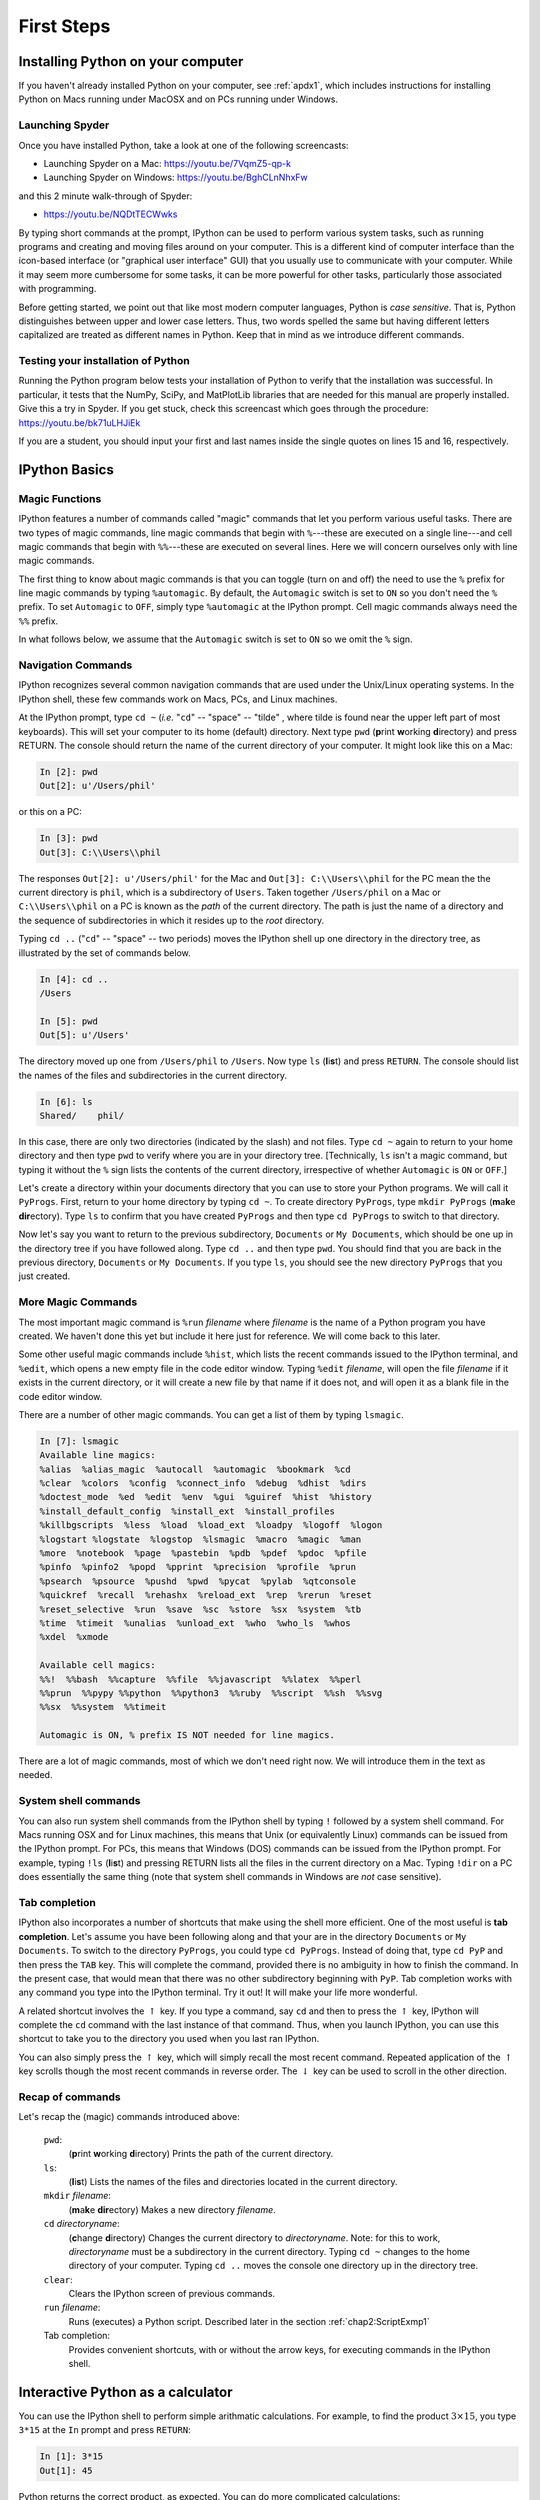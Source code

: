 .. highlight:: python
   :linenothreshold: 5

.. _chap2:

***********
First Steps
***********

Installing Python on your computer
==================================

If you haven't already installed Python on your computer, see :ref:`apdx1`, which includes instructions for installing Python on Macs running under MacOSX and on PCs running under  Windows.

.. index::
   single: Anaconda


.. _launching spyder:   

Launching Spyder
----------------

Once you have installed Python, take a look at one of the following screencasts:

* Launching Spyder on a Mac: https://youtu.be/7VqmZ5-qp-k

* Launching Spyder on Windows:  https://youtu.be/BghCLnNhxFw

and this 2 minute walk-through of Spyder:
  
* https://youtu.be/NQDtTECWwks

By typing short commands at the prompt, IPython can be used to perform various system tasks, such as running programs and creating and moving files around on your computer.  This is a different kind of computer interface than the icon-based interface (or "graphical user interface" GUI) that you usually use to communicate with your computer.  While it may seem more cumbersome for some tasks, it can be more powerful for other tasks, particularly those associated with programming.

Before getting started, we point out that like most modern computer languages, Python is *case sensitive*.  That is, Python distinguishes between upper and lower case letters.  Thus, two words spelled the same but having different letters capitalized are treated as different names in Python.  Keep that in mind as we introduce different commands.

.. _install_test:

Testing your installation of Python
-----------------------------------

Running the Python program below tests your installation of Python to verify that the installation was successful.  In particular, it tests that the NumPy, SciPy, and MatPlotLib libraries that are needed for this manual are properly installed.   Give this a try in Spyder.  If you get stuck, check this screencast which goes through the procedure: https://youtu.be/bk71uLHJiEk

If you are a student, you should input your first and last names inside the single quotes on lines 15 and 16, respectively.

.. sourcecode:: python
    :linenos:

    # This code tests that your Python installation worked.
    # It generates a png image file that you should e-mail 
    # to the address shown on the plot
    import scipy 
    import numpy 
    import matplotlib 
    import matplotlib.pyplot as plt 
    import platform 
    import socket

    # If you are a student, please fill in your first and last
    # names inside the quotes in the two lines below.  Do not
    # modify anything else in this file

    your_first_name = 'First' 
    your_last_name = 'Last'

    # If you are an instructor, modify the next 3 lines.
    # You do not need to modify anything else in this file.

    classname = 'ATSC 409'
    term = 'Fall_2015'      # must contain no spaces
    email = 'paustin@eos.ubc.ca'

    plt.plot([0,1], 'r', [1,0], 'b')
    plt.text( 0.5, 0.8, '{0:s} {1:s}'
            .format(your_first_name, your_last_name), 
            horizontalalignment='center',
            size = 'x-large',
            bbox=dict(facecolor='purple', alpha=0.4))
    plt.text( 0.5, 0.1,
        '{1:s}\nscipy {2:s}\nnumpy {3:s}\nmatplotlib {4:s}\non {5:s}\n{6:s}'
            .format( 
            classname,
            term,
            scipy.__version__, 
            numpy.__version__, 
            matplotlib.__version__, 
            platform.platform(), 
            socket.gethostname() 
            ) ,
        horizontalalignment='center'
        )
    filename = your_last_name + '_' + your_first_name + '_' + term + '.png'
    plt.title('*** E-mail the saved version of this plot, ***\n' +
        '"{0:s}" to {1:s}'.format(filename, email), fontsize=12)
    plt.savefig(filename)
    plt.show()


IPython Basics
==============

Magic Functions
---------------

.. index::
   pair: IPython; magic functions

IPython features a number of commands called "magic" commands that let you perform various useful tasks.  There are two types of magic commands, line magic commands that begin with ``%``---these are executed on a single line---and cell magic commands that begin with ``%%``---these are executed on several lines.  Here we will concern ourselves only with line magic commands.

The first thing to know about magic commands is that you can toggle (turn on and off) the need to use the ``%`` prefix for line magic commands by typing ``%automagic``.  By default, the ``Automagic`` switch is set to ``ON`` so you don't need the ``%`` prefix.  To set ``Automagic`` to ``OFF``, simply type ``%automagic`` at the IPython prompt.  Cell magic commands always need the ``%%`` prefix.

In what follows below, we assume that the ``Automagic`` switch is set to ``ON`` so we omit the ``%`` sign.

.. index::
   single: IPython; navigation commands

Navigation Commands
-------------------

IPython recognizes several common navigation commands that are used under the Unix/Linux operating systems.  In the IPython shell, these few commands work on Macs, PCs, and Linux machines.

At the IPython prompt, type ``cd ~`` (*i.e.* "``cd``" -- "space" -- "tilde" , where tilde is found near the upper left part of most keyboards).  This will set your computer to its home (default) directory.  Next type ``pwd`` (**p**\ rint **w**\ orking **d**\ irectory) and press RETURN.  The console should return the name of the current directory of your computer.  It might look like this on a Mac:

.. sourcecode:: ipython

    In [2]: pwd
    Out[2]: u'/Users/phil'

or this on a PC:

.. sourcecode:: ipython
    
    In [3]: pwd
    Out[3]: C:\\Users\\phil

The responses ``Out[2]: u'/Users/phil'`` for the Mac and ``Out[3]: C:\\Users\\phil`` for the PC mean the the current directory is ``phil``, which is a subdirectory of ``Users``.
Taken together ``/Users/phil`` on a Mac or ``C:\\Users\\phil`` on a PC is known as the *path* of the current directory.
The path is just the name of a directory and the sequence of subdirectories in which it resides up to the *root* directory.

Typing ``cd ..`` ("``cd``" -- "space" -- two periods) moves the IPython shell up one directory in the directory tree, as illustrated by the set of commands below.

.. sourcecode:: ipython
	
	In [4]: cd ..
	/Users
	
	In [5]: pwd
	Out[5]: u'/Users'

The directory moved up one from ``/Users/phil`` to ``/Users``.  Now type ``ls`` (**l**\ i\ **s**\ t) and press ``RETURN``.  The console should list the names of the files and subdirectories in the current directory.

.. sourcecode:: ipython
	
	In [6]: ls
	Shared/    phil/
    
In this case, there are only two directories (indicated by the slash) and not files.  Type ``cd ~`` again to return to your home directory and then type ``pwd`` to verify where you are in your directory tree.  [Technically, ``ls`` isn't a magic command, but typing it without the ``%`` sign lists the contents of the current directory, irrespective of whether ``Automagic`` is ``ON`` or ``OFF``.]

Let's create a directory within your documents directory that you can use to store your Python programs.  We will call it ``PyProgs``.  First, return to your home directory by typing ``cd ~``.  To create directory ``PyProgs``, type ``mkdir PyProgs`` (**m**\ a\ **k**\ e **dir**\ ectory).  Type ``ls`` to confirm that you have created ``PyProgs`` and then type ``cd PyProgs`` to switch to that directory.

Now let's say you want to return to the previous subdirectory, ``Documents`` or ``My Documents``, which should be one up in the directory tree if you have followed along.  Type ``cd ..`` and then type ``pwd``.  You should find that you are back in the previous directory, ``Documents`` or ``My Documents``.  If you type ``ls``, you should see the new directory ``PyProgs`` that you just created.

More Magic Commands
-------------------

.. index::
   single: IPython; magic commands

The most important magic command is ``%run`` *filename* where *filename* is the name of a Python program you have created.  We haven't done this yet but include it here just for reference.  We will come back to this later.

Some other useful magic commands include ``%hist``, which lists the recent commands issued to the IPython terminal, and ``%edit``, which opens a new empty file in the code editor window.  Typing ``%edit`` *filename*, will open the file *filename* if it exists in the current directory, or it will create a new file by that name if it does not, and will open it as a blank file in the code editor window.

There are a number of other magic commands.  You can get a list of them by typing ``lsmagic``.

.. sourcecode:: ipython

	In [7]: lsmagic
	Available line magics:
	%alias  %alias_magic  %autocall  %automagic  %bookmark  %cd
	%clear  %colors  %config  %connect_info  %debug  %dhist  %dirs
	%doctest_mode  %ed  %edit  %env  %gui  %guiref  %hist  %history
	%install_default_config  %install_ext  %install_profiles
	%killbgscripts  %less  %load  %load_ext  %loadpy  %logoff  %logon
	%logstart %logstate  %logstop  %lsmagic  %macro  %magic  %man
	%more  %notebook  %page  %pastebin  %pdb  %pdef  %pdoc  %pfile
	%pinfo  %pinfo2  %popd  %pprint  %precision  %profile  %prun
	%psearch  %psource  %pushd  %pwd  %pycat  %pylab  %qtconsole
	%quickref  %recall  %rehashx  %reload_ext  %rep  %rerun  %reset
	%reset_selective  %run  %save  %sc  %store  %sx  %system  %tb
	%time  %timeit  %unalias  %unload_ext  %who  %who_ls  %whos
	%xdel  %xmode
	
	Available cell magics:
	%%!  %%bash  %%capture  %%file  %%javascript  %%latex  %%perl
	%%prun  %%pypy %%python  %%python3  %%ruby  %%script  %%sh  %%svg
	%%sx  %%system  %%timeit
	
	Automagic is ON, % prefix IS NOT needed for line magics.
	
There are a lot of magic commands, most of which we don't need right now.  We will introduce them in the text as needed.

..	_sysCommands:

System shell commands
---------------------

.. index::
   single: IPython; system shell commands

You can also run system shell commands from the IPython shell by typing ``!`` followed by a system shell command.  For Macs running OSX and for Linux machines, this means that Unix (or equivalently Linux) commands can be issued from the IPython prompt.  For PCs, this means that Windows (DOS) commands can be issued from the IPython prompt.  For example, typing  ``!ls`` (**l**\ i\ **s**\ t) and pressing RETURN lists all the files in the current directory on a Mac.  Typing ``!dir`` on a PC does essentially the same thing (note that system shell commands in Windows are *not* case sensitive).

.. index::
   pair: IPython; tab completion

Tab completion
--------------

IPython also incorporates a number of shortcuts that make using the shell more efficient.  One of the most useful is **tab completion**.  Let's assume you have been following along and that your are in the directory  ``Documents`` or ``My Documents``.  To switch to the directory ``PyProgs``, you could type ``cd PyProgs``.  Instead of doing that, type ``cd PyP`` and then press the ``TAB`` key.  This will complete the command, provided there is no ambiguity in how to finish the command.  In the present case, that would mean that there was no other subdirectory beginning with ``PyP``.  Tab completion works with any command you type into the IPython terminal.  Try it out!  It will make your life more wonderful.

A related shortcut involves the :math:`\uparrow` key.  If you type a command, say ``cd`` and then to press the :math:`\uparrow` key, IPython will complete the ``cd`` command with the last instance of that command.  Thus, when you launch IPython, you can use this shortcut to take you to the directory you used when you last ran IPython.

You can also simply press the :math:`\uparrow` key, which will simply recall the most recent command.  Repeated application of the :math:`\uparrow` key scrolls though the most recent commands in reverse order.  The :math:`\downarrow` key can be used to scroll in the other direction.

.. |uparrow| unicode:: U+02191 

Recap of commands
-----------------

Let's recap the (magic) commands introduced above:

	``pwd``:
		(**p**\ rint **w**\ orking **d**\ irectory) Prints the path of the current directory.

	``ls``:
		(**l**\ i\ **s**\ t)  Lists the names of the files and directories located in the current directory.

	``mkdir`` *filename*:
		(**m**\ a\ **k**\ e **dir**\ ectory)  Makes a new directory *filename*.

	``cd`` *directoryname*:
		(**c**\ hange **d**\ irectory)  Changes the current directory to *directoryname*.  Note: for this to work, *directoryname* must be a subdirectory in the current directory.  Typing ``cd ~`` changes to the home directory of your computer.  Typing ``cd ..`` moves the console one directory up in the directory tree.

	``clear``:
		Clears the IPython screen of previous commands.

	``run`` *filename*:
		Runs (executes) a Python script.  Described later in the section :ref:`chap2:ScriptExmp1`

	Tab completion:
		Provides convenient shortcuts, with or without the arrow keys, for executing commands in the IPython shell.


Interactive Python as a calculator
==================================

You can use the IPython shell to perform simple arithmatic calculations.  For example, to find the product :math:`3\times 15`, you type ``3*15`` at the ``In`` prompt and press ``RETURN``:

.. sourcecode:: ipython
    
    In [1]: 3*15
    Out[1]: 45

Python returns the correct product, as expected.  You can do more complicated calculations:

.. sourcecode:: ipython
    
    In [2]: 6+21/3
    Out[2]: 13.0

Let's try some more arithmetic:

.. sourcecode:: ipython
  
    In [3]: (6+21)/3
    Out[3]: 9.0

Notice that the effect of the parentheses in ``In [3]: (6+21)/3`` is to cause the addition to be performed first and then the division.  Without the parentheses, Python will always perform the multiplication and division operations *before* performing the addition and subtraction operations.  The order in which arithmetic operations are performed is the same as for most calculators: exponentiation first, then multiplication or division, then addition or subtraction, then left to right.

Binary arithmetic operations in Python
--------------------------------------
    
The table below lists the binary arithmatic operations in Python.  It has all the standard binary operators for arithmetic, plus a few you may not have seen before.

  +-----------------+----------+-----------+------------+
  | **Operation**   |**Symbol**|**Example**| **Output** |
  +=================+==========+===========+============+
  | addition        | ``+``    | ``12+7``  | ``19``     |
  +-----------------+----------+-----------+------------+
  | subtraction     | ``-``    | ``12-7``  | ``5``      |
  +-----------------+----------+-----------+------------+
  | multiplication  | ``*``    | ``12*7``  | ``84``     |
  +-----------------+----------+-----------+------------+
  | division        | ``/``    | ``12/7``  |``1.714285``|
  +-----------------+----------+-----------+------------+
  | floor division  | ``//``   | ``12//7`` | ``1``      |
  +-----------------+----------+-----------+------------+
  | remainder       | ``%``    | ``12%7``  | ``5``      |
  +-----------------+----------+-----------+------------+
  | exponentiation  | ``**``   | ``12**7`` |``35831808``|
  +-----------------+----------+-----------+------------+

*Floor division*, designated by the symbols ``//``, means divide and keep only the integer part without rounding.  *Remainder*, designated by the symbols ``%``, gives the remainder of after a floor division.

.. warning::  Integer division is different in Python 2 and 3

.. index:: integer division; Python 2 and 3 differences

One peculiarity of all versions of Python prior to version 3 is that dividing two integers by each other yields the "floor division" result---another integer.  Therefore ``12/7`` yields ``1`` whereas ``12./7`` or ``12/7.`` or ``12./7.`` all yield ``1.714285``.  Starting with version 3 of Python, all of the above expressions, including ``3/2`` yield ``1.714285``.  Unfortunately, we are using version 2.7 of Python so ``12/7`` yields ``1``.  You can force versions of Python prior to version 3 to divide integers like version 3 does by typing

.. sourcecode:: ipython

    from __future__ import division

at the beginning of an IPython session.  You only need to type it once and it works for the entire session.

Types of numbers
----------------

There are four different types of numbers in Python: plain integers, long integers, floating point numbers, and complex numbers.

**Plain integers**, or simply **integers**, are 32 bits (binary digits) long, which means they extend from :math:`-2^{31}=-2147483648` to :math:`2^{31}-1=2147483647`. One bit is used to store the sign of the integer so there are only 31 bits left---hence, the power of 31.  In Python, a number is automatically treated as an integer if is written without a decimal point and  it is within the bounds given above.  This means that ``23``, written without a  decimal point, is an integer and ``23.``, written with a decimal point, is a floating point number.  If an integer extends beyond the bounds of a simple integer, the it becomes a **long integer**, and is designated as such by an ``L`` following the last digit.  Here are some examples of integer arithmetic:

.. sourcecode:: ipython

    In [4]: 12*3
    Out[4]: 36

    In [5]: 4+5*6-(21*8)
    Out[5]: -134

    In [6]: 11/5
    Out[6]: 2.2

    In [7]: 11//5
    Out[7]: 2

    In [8]: 9734828*79372    # product of these two large integers
    Out[8]: 772672768016L    # is a long integer

For the binary operators ``+``, ``-``, ``*``, and ``//``, the output is an integer if the inputs are integers.  The only exception is if the result of the calculation is out of the bounds of Python integers, in which case Python automatically converts the result to a long integer.  The output of the division operator ``/`` is a floating point as of version 3 of Python.  If an integer output is desired when two integers are divided, the floor division operator ``//`` must be used.

**Floating point** numbers are essentially rational numbers and can have a fractional part; integers, by their very nature, have no fractional part.  In most versions of Python running on PCs or Macs, floating point numbers go between approximately :math:`\pm 2 \times 10^{-308}` and :math:`\pm 2 \times 10^{308}`.    Here are some examples of floating point arithmetic:

.. sourcecode:: ipython

    In [9]: 12.*3.
    Out[9]: 36.0

    In [10]: 123.4*(-53.9)/sqrt(5.)
    Out[10]: -2974.5338992050501

    In [11]: 11./5.
    Out[11]: 2.2

    In [12]: 11.//5.
    Out[12]: 2.0

    In [13]: 11.%5.
    Out[13]: 1.0

    In [14]: 6.022e23*300.
    Out[14]: 1.8066e+26

Note that the result of any operation involving only floating point numbers as inputs is a real number, even in the cases where the floor division ``//`` or remainder ``%`` operators are used.  The last output also illustrates an alternative way of writing floating point numbers as a mantissa followed by and ``e`` or ``E`` followed by a power of 10: so 1.23e-12 is equivalent to  :math:`1.23 \times 10^{-12}`.

We also sneaked into our calculations ``sqrt``, the square root function.  We will have more to say about functions in a few pages.

**Complex numbers** are written in Python as a sum of a real and imaginary part.  For example, the complex number :math:`3-2i` is represented as ``3-2j`` in Python where ``j`` represents :math:`\sqrt{-1}`.  Here are some examples of complex arithmetic:

.. sourcecode:: ipython

    In [15]: (2+3j)*(-4+9j)
    Out[15]: (-35+6j)

    In [16]: (2+3j)/(-4+9j)
    Out[16]: (0.1958762886597938-0.3092783505154639j)

    In [17]: sqrt(-3)
    Out[17]: nan

    In [18]: sqrt(-3+0j)
    Out[18]: 1.7320508075688772j

Notice that to obtain the expected result or :math:`\sqrt{-3}`, you must write the argument of the square root function as a complex number.  Otherwise, Python returns ``nan`` (not a number).

If you multiply an integer by a floating point number, the result is a floating point number.  Similarly, if you multiply a floating point number by a complex number, the result is a complex number.  Python always promotes the result to the most complex of the inputs.

.. index::
   single: Python; module
   pair: module; NumPy
   pair: module; SciPy
   pair: module; MatPlotLib

Python Modules
==============

The Python computer language consists of a "core" language plus a vast collection of supplementary software that is contained in **modules**.  Many of these modules come with the standard Python distribution and provide added functionality for performing computer system tasks.  Other modules provide more specialized capabilities that not every user may want.  You can think of these modules as a kind of library from which you can borrow according to your needs.

We will need three Python modules that are not part of the core Python distribution, but are nevertheless widely used for scientific computing.  The three modules are

    NumPy
    	is the standard Python package for scientific computing with Python.  It provides the all-important ``array`` data structure, which is at the very heart of NumPy.  In also provides tools for creating and manipulating arrays, including indexing and sorting, as well as basic logical operations and element-by-element arithmetic operations like addition, subtraction, multiplication, division, and exponentiation.  It includes the basic mathematical functions of trigonometry, exponentials, and logarithms, as well vast collection of special functions (Bessel functions, *etc.*), statistical functions, and random number generators.  It also includes a large number of linear algebra routines that overlap with those in SciPy, although the SciPy routines tend to be more complete.  You can find more information about NumPy at http://docs.scipy.org/doc/numpy/reference/index.html.

    SciPy
    	provides a wide spectrum of mathematical functions and numerical routines for Python.  SciPy makes extensive use of NumPy arrays so when you import SciPy, you should always import NumPy too.  In addition to providing basic mathematical functions, SciPy provides Python "wrappers" for numerical software written in other languages, like Fortran, C, or C++.  A  "wrapper" provides a transparent easy-to-use Python interface to standard numerical software, such as routines for doing curve fitting and numerically solving differential equations.  SciPy greatly extends the power of Python and saves you the trouble of writing software in Python that someone else has already written and optimized in some other language.  You can find more information about SciPy at http://docs.scipy.org/doc/scipy/reference/.
    	
    MatPlotLib
    	is the standard Python package for making two and three dimensional plots.  MatPlotLib makes extensive use of NumPy arrays.  You will make all of your plots in Python using this package.  You can find more information about MatPlotLib at http://MatPlotLib.sourceforge.net/.
  
We will use these three modules extensively and therefore will provide introductions to their capabilities as we develop Python in this manual.  The links above provide much more extensive information and you will certainly want to refer to them from time to time.
    
These modules, NumPy, MatPlotLib, and SciPy, are built into the IPython shell so we can use them freely in that environment.  Later, when we introduce Python programs (or scripts), we will see that in those cases you must explicitly load these modules using the ``import`` command to have access to them.

Finally, we note that you can write your own Python modules.  They are a convenient way of packaging and storing Python code so that you can reuse it.  We defer learning about how to write modules until after we have learned about Python.

.. _chap2:NumPyFuncs:

Python functions: a first look
==============================

A function in Python is similar to a mathematical function.  In consists of a name and one or more arguments contained inside parentheses, and it produces some output.  For example, the NumPy function ``sin(x)`` calculates the sine of the number ``x`` (where ``x`` is expressed in radians).  Let's try it out in the IPython shell:

.. sourcecode:: ipython

    In [1]: sin(0.5)
    Out[1]: 0.47942553860420301

The argument of the function can be a number or any kind of expression whose output produces a number.  For example, the function ``log(x)`` calculates the natural logarithm of ``x``.  All of the following expressions are legal and produce the expected output:

.. sourcecode:: ipython
    
    In [2]: log(sin(0.5))
    Out[2]: -0.73516668638531424
    
    In [3]: log(sin(0.5)+1.0)
    Out[3]: 0.39165386283471759
    
    In [4]: log(5.5/1.2)
    Out[4]: 1.5224265354444708

.. index::
   pair: NumPy; functions

Some NumPy functions
--------------------

.. index::
   pair: NumPy; functions

NumPy includes an extensive library of mathematical functions.  In the table below, we list some of the most useful ones.  A much more complete list is available at http://docs.scipy.org/doc/numpy/reference/ufuncs.html#math-operations.


  +---------------+-------------------------------------------------------+
  | **Function**  | **Description**                                       |
  +===============+=======================================================+
  | ``sqrt(x)``   | Square root of :math:`x`                              |
  +---------------+-------------------------------------------------------+
  | ``exp(x)``    | Exponential of x, *i.e.* :math:`e^{x}`                |
  +---------------+-------------------------------------------------------+
  | ``log(x)``    | Natural log of x, *i.e.* :math:`\ln x`                |
  +---------------+-------------------------------------------------------+
  | ``log10(x)``  | Base 10 log of :math:`x`                              |
  +---------------+-------------------------------------------------------+
  | ``degrees(x)``| Converts :math:`x` from radians to degrees            |
  +---------------+-------------------------------------------------------+
  | ``radians(x)``| Converts :math:`x` from degrees to radians            |
  +---------------+-------------------------------------------------------+
  | ``sin(x)``    | Sine of :math:`x` (:math:`x` in radians)              |
  +---------------+-------------------------------------------------------+
  | ``cos(x)``    | Cosine :math:`x` (:math:`x` in radians)               |
  +---------------+-------------------------------------------------------+
  | ``tan(x)``    | Tangent :math:`x` (:math:`x` in radians)              |
  +---------------+-------------------------------------------------------+
  | ``arcsin(x)`` | Arc sine (in radians) of :math:`x`                    |
  +---------------+-------------------------------------------------------+
  | ``arccos(x)`` | Arc cosine (in radians) of :math:`x`                  |
  +---------------+-------------------------------------------------------+
  | ``arctan(x)`` | Arc tangent (in radians) of :math:`x`                 |
  +---------------+-------------------------------------------------------+
  | ``fabs(x)``   | Absolute value of :math:`x`                           |
  +---------------+-------------------------------------------------------+
  | ``round(x)``  | Rounds a float to nearest integer                     |
  +---------------+-------------------------------------------------------+
  | ``floor(x)``  | Rounds a float *down* to nearest integer              |
  +---------------+-------------------------------------------------------+
  | ``ceil(x)``   | Rounds a float *up* to nearest integer                |
  +---------------+-------------------------------------------------------+
  | ``sign(x)``   | -1 if :math:`x<0`, +1 if :math:`x>0`, 0 if :math:`x=0`|
  +---------------+-------------------------------------------------------+

The functions discussed here all have one input and one output.  Python functions can, in general, have multiple inputs and multiple outputs.  We will discuss these and other features of functions later when we take up functions in the context of user-defined functions.

Keyword arguments
-----------------

In addition to regular arguments, Python functions can have keyword arguments (``kwargs``).  Keyword arguments are *optional* arguments that need not be specified when a function is called.  See :ref:`chap5BasicPlotting` for examples of the use of keyword arguments.  For the moment, we don't need them so we defer a full discussion of keyword arguments until we introduce them in the section on :ref:`userDefdFuncs`.

Variables
=========

Names and the assignment operator
---------------------------------

.. index::
   single: variable
   single: assignment operator

A variable is a name that is used to store data.  It can be used to store different kinds of data, but here we consider the simplest case where the data is a single numerical value.  Here are a few examples:

.. sourcecode:: ipython

    In [1]: a = 23

    In [2]: p, q = 83.4, sqrt(2)

The equal sign "``=``" is the *assignment operator*.  In the first statement, it assigns the value of 23 to the variable ``a``.  In the second statement it assigns a value of 83.4 to ``p`` and a value of 1.4142135623730951 to ``q``.  To be more precise, the name of a variable, such as ``a``, is associated with a *memory location* in your computer; the assignment variable tells the computer to put a particular piece of data, in this case a numerical value, in that memory location.  Note that Python stores the *numerical value*, not the expression used to generate it.  Thus, ``q`` is assigned the 17-digit number 1.4142135623730951 generated by evaluating the expression ``sqrt(2)``, *not* with :math:`\sqrt{2}`.  (Actually the value of ``q`` is stored as a  binary, base 2, number using scientific notation with a mantissa and an exponent.)

Suppose we write

.. sourcecode:: ipython

    In [3]: b = a

In this case Python associates a new memory location with the name ``b``, distinct from the one associated with ``a``, and sets the value stored at that memory location to 23, the value of ``a``.  The following sequence of statements demonstrate that fact.  Can you see how?  Notice that simply typing a variable name and pressing ``Return`` prints out the value of the variable.

.. sourcecode:: ipython

    In [4]: a=23

    In [5]: b=a

    In [6]: a
    Out[6]: 23

    In [7]: b
    Out[7]: 23

    In [8]: a=12

    In [9]: a
    Out[9]: 12

    In [10]: b
    Out[10]: 23

The assignment variable works from right to left; that is, it assigns the value of the number on the right to the variable name on the left.  Therefore, the statement "``5=a``" makes no sense in Python.  The assignment operator "``=``" in Python is not equivalent to the equals sign ":math:`=`" we are accustomed to in algebra.

The assignment operator can be used to increment or change the value of a variable

.. sourcecode:: ipython
    
    In [11]: b = b+1

    In [12]: b
    Out[12]: 24 

The statement, ``b = b+1`` makes no sense in algebra, but in Python (and most computer languages), it makes perfect sense: it means "add 1 to the current value of ``b`` and assign the result to ``b``."  This  construction appears so often in computer programming that there is a special set of operators to perform such changes to a variable: ``+=``, ``-=``, ``*=``, and ``/=``.  Here are some examples of how they work:

.. sourcecode:: ipython
    
    In [13]: c , d = 4, 7.92

    In [14]: c += 2
    
    In [15]: c
    Out[15]: 6
    
    In [16]: c *= 3
    
    In [16]: c
    Out[16]: 18
    
    In [17]: d /= -2
    
    In [17]: d
    Out[17]: -3.96
    
    In [18]: d -= 4
    
    In [19]: d
    Out[19]: -7.96

Verify that you understand how the above operations work.

.. index::
   single: variable names

Legal and recommended variable names
------------------------------------

Variable names in Python must start with a letter, and can be followed by as many alphanumeric characters as you like. Spaces are not allowed in variable names.  However, the underscore character "``_``" is allowed, but no other character that is not a letter or a number is permitted.

Recall that Python is *case sensitive*, so the variable ``a`` is distinct from the variable ``A``.

We recommend giving your variables descriptive names as in the following calculation:

.. sourcecode:: ipython
    
    In [20]: distance = 34.

    In [21]: time_traveled = 0.59

    In [22]: velocity = distance/time_traveled

    In [23]: velocity
    Out[23]: 57.6271186440678

The variable names ``distance``, ``time_traveled``, and ``velocity`` immediately remind you of what is being calculated here.  This is good practice.  But so is keeping variable names reasonably short, so don't go nuts!

.. index::
   single: reserved words

Reserved words in Python
------------------------

There are also some names or words that are reserved by Python for special purposes or functions.  You must avoid using these names, which are provided here for your reference:

  +------------+-----------+----------+----------+---------+
  |``and``     |``del``    |``from``  |``not``   |``while``|
  +------------+-----------+----------+----------+---------+
  |``as``      |``elif``   |``global``|``or``    |``with`` |
  +------------+-----------+----------+----------+---------+
  |``assert``  |``else``   |``if``    |``pass``  |``yield``|
  +------------+-----------+----------+----------+---------+
  |``break``   |``except`` |``import``|``print`` |         |
  +------------+-----------+----------+----------+---------+
  |``class``   |``exec``   |``in``    |``raise`` |         |
  +------------+-----------+----------+----------+---------+
  |``continue``|``finally``|``is``    |``return``|         |
  +------------+-----------+----------+----------+---------+
  |``def``     |``for``    |``lambda``|``try``   |         |
  +------------+-----------+----------+----------+---------+                                                            

In addition, you should not use function names, like ``sin``, ``cos``, and ``sqrt``, defined in the SciPy, NumPy, or any other library that you are using.

.. index::
   single: scripts
   single: programs

Script files and programs
=========================

Performing calculations in the IPython shell is handy if the calculations are short.  But calculations quickly become tedious when they are more than a few lines long.  If you discover you made a mistake at some early step, for example, you may have to go back and retype all the steps subsequent to the error.  The solution to this problem is to save your code in a file.  Saving code in a file means you can just correct the error and rerun the code without having to retype it.  Saving code can also be useful if you want to reuse it later, perhaps with different inputs.

When we save code in a computer file, we call the sequence of commands stored in the file a *script* or a *program* or sometimes a *routine*.  Programs can become quite sophisticated and complex.  Here we are only going to introduce the simplest features of programming by writing a very simple script.  Much later, we will introduce some of the more advanced features of programming.

.. index::
   single: Anaconda; Code Editor
   pair: Anaconda; tab completion

To write a script you need a text editor.  In principle, any text editor will do, but it's more convenient to use an editor that was designed for the task.  We are going to use the **Code Editor** in the Spyder window that appears when you launch Spyder.  This editor, like most good programming editors, provides syntax highlighting, which color codes key words, comments, and other features of the Python syntax according to their function, and thus makes it easier to read the code and easier to spot programming mistakes.  The Canopy code editor also provides syntax checking, much like a spell-checker in a word processing program, that identifies many coding errors.  This can greatly speed the coding process.  Tab completion also work.

.. _chap2:ScriptExmp1:

Scripting Example 1
-------------------

Let's work through an example to see how scripting works.  Suppose you are going on a road trip and you would like to estimate how long the drive will take, how much gas you will need, and the cost of the gas.  It's a simple calculation.  As inputs, you will need the distance of the trip, your average speed, the cost of gasoline, and the mileage of your car.

Writing a script to do these calculations is straightforward.  First, launch Spyder and open the code editor.  Enter the following in the editor pane:

.. sourcecode:: python

    # Calculates time, gallons of gas used, and cost of gasoline for
    # a trip
    distance = 400.         # miles
    mpg = 30.               # car mileage
    speed = 60.             # average speed
    costPerGallon = 4.10    # price of gas
    
    time = distance/speed
    gallons = distance/mpg
    cost = gallons*costPerGallon

The number (or hash) symbol ``#`` is the "comment" character in Python; anything on a line following ``#`` is ignored when the code is executed.  Judicious use of comments in your code will make your code much easier to understand days, weeks, or months after the time you wrote it.  Use comments generously.

Python ignores blank spaces or "white space" as it is sometimes called. The statement ``costPerGallon = 4.10`` in the above program could equally well be written as ``costPerGallon=4.10`` without the spaces before and after the ``=`` assignment operator; either way the statement means the same thing.  Similarly, the white space after ``costPerGallon = 4.10`` but before the comment (hash) symbol is also ignored by Python.  The idea is that you should use white space to make your program more readable.

Now you are ready to run the code.  

.. sourcecode:: ipython

    In [1]: cd ~/Documents/PyProgs/

To  *run* or *execute* a script, simply type ``run`` *filename*, which in this case means type ``run myTrip.py``.  When you run a script, Python simply executes the sequence of commands in the order they appear.  

.. sourcecode:: ipython

    In [2]: run myTrip.py

Once you have run the script, you can see the values of the variables calculated in the script simply by typing the name of the variable.  IPython responds with the value of that variable.

.. sourcecode:: ipython

    In [3]: time
    Out[3]: 6.666666666666667

    In [4]: gallons
    Out[4]: 13.333333333333334

    In [5]: cost
    Out[5]: 54.666666666666664

You can change the number of digits IPython displays using the command ``%precision``:

.. sourcecode:: ipython

    In [6]: %precision 2
    Out[6]: u'%.2f'

    In [7]: time
    Out[7]: 6.67

    In [8]: gallons
    Out[8]: 13.33

    In [9]: cost
    Out[9]: 54.67

Typing ``%precision`` returns IPython to its default state;  ``%precision %e`` causes IPython to display numbers in exponential format (scientific notation).

.. _printNote:

Note about printing
^^^^^^^^^^^^^^^^^^^

If you want your script to return the value of a variable (that is, print the value of the variable to your computer screen), use the ``print`` function.  For example, at the end of our script, if we include the code

.. sourcecode:: python

	print(time)
	print(gallons)
	print(cost)

the script will return the values of the variables ``time``, ``gallons``, and ``cost`` that the script calculated.  We will discuss the ``print`` function in much greater detail, as well as other methods for data output, in Chapter 4 on :ref:`chap4`.

.. _chap2:ScriptExmp2:

Scripting Example 2
-------------------

Let's try another problem.  Suppose you want to find the distance between two Cartesian coordinates :math:`(x_1, y_1, z_1)` and :math:`(x_2, y_2, z_2)`.  The distance is given by the formula

.. math::
    
    \Delta r = \sqrt{(x_2-x_1)^2+(y_2-y_1)^2+(z_2-z_1)^2}

Now let's write a script to do this calculation and save it in a file called ``twoPointDistance.py``.

.. sourcecode:: python
    :linenos:

    # Calculates the distance between two 3d Cartesian coordinates
    import numpy as np
    
    x1, y1, z1 = 23.7, -9.2, -7.8
    x2, y2, z2 = -3.5, 4.8, 8.1
    
    dr = np.sqrt( (x2-x1)**2 + (y2-y1)**2 + (z2-z1)**2 )
    
We have introduced extra spaces into some of the expressions to improve readability.  They are not necessary; where and whether you include them is largely a matter of taste.

There are two important differences between the code above and the commands we would have written into the IPython console to execute the same set of commands.  The first is the statement on the second line

.. sourcecode:: python

    ...
    import numpy as np
    ...

and the second is the "``np.``" in front of the ``sqrt`` function on the last line.  If you leave out the ``import numpy as np`` line and remove the ``np.`` in front of the ``sqrt`` function, you will get the following error message

.. sourcecode:: ipython

    ----> 7 dr = sqrt( (x2-x1)**2 + (y2-y1)**2 + (z2-z1)**2 )
    
    NameError: name 'sqrt' is not defined

The reason for the error is that the ``sqrt`` function is not a part of core Python.  But it is a part of the NumPy module discussed earlier.  To make the NumPy library available to the script, you need to add the statement ``import numpy as np``.  Then, when you call a NumPy function, you need to write the function with the ``np.`` prefix.  Failure to do either will result in a error message.  Now we can run the script.

.. sourcecode:: ipython

    In [10]: run twoPointDistance.py
    
    In [11]: dr
    Out[11]: 34.48

The script works as expected.

The reason we do not have to import NumPy when working in the IPython shell is that it is done automatically when the IPython shell is launched.  Similarly, the package MatPlotLib is also automatically loaded (imported) when IPython is launched.  However, when a script or program is executed, it is run on its own outside the IPython shell, even if the command to run the script is executed from the IPython shell.

.. index::
    single: line continuation

Line continuation
^^^^^^^^^^^^^^^^^

From time to time, a line of code in a script will be unusually long, which can make the code difficult to read.  In such cases, it is advisable to split the code onto several lines. For example, line 7 in the preceding script could be written as

.. sourcecode:: ipython

    dr = np.sqrt( (x2-x1)**2 
                + (y2-y1)**2 
                + (z2-z1)**2 )

You can generally continue an expression on another line in Python for code that is within a function argument, as it is here where the line is split inside the argument of the square root function.  Note that the sub-expressions written on different lines are lined up.  This is done solely to improve readability; Python does not require it. Nevertheless, as the whole point of splitting a line is to improve readability, it's best to line up expressions so as to maximize readability.

You can split any Python line inside of parentheses, brackets, and braces, as illustrated above.  You can split it other places as well by using the backslash (``\``) character.  For example, the code

.. sourcecode:: ipython

    a = 1 + 2 \
      + 3 + 4

is equivalent to

.. sourcecode:: ipython

    a = 1 + 2 + 3 + 4

So you can use backslash character (``\``) of explicit line continuation when implicit line continuation won't work.
    
.. _importmods:

Importing Modules
=================

.. index::
   single: module; importing

We saw in Example 2 in the last section that we needed to import the NumPy module in order to use the ``sqrt`` function.  Indeed the NumPy library contains many useful functions, some of which are listed in section :ref:`chap2:NumPyFuncs`.  Whenever any NumPy functions are used, the NumPy library must be loaded using an ``import`` statement.

There are a few ways to do this.  The one we generally recommend is to use the ``import as`` implementation that we used in Example 2.  For the main NumPy and MatPlotLib libraries, this is implemented as follows:

.. sourcecode:: python

    import numpy as np
    import maplotlib.pyplot as plt

These statements import the entire library named in the ``import`` statement and associate a prefix with the imported library: ``np`` and ``plt`` in the above examples.  Functions from within these libraries are then called by attaching the appropriate prefix with a period *before* the function name.  Thus, the functions ``sqrt`` or ``sin`` from the NumPy library are called using the syntax ``np.sqrt`` or ``np.sin``; the functions ``plot`` or ``xlabel`` from the ``maplotlib.pyplot`` would be called using ``plt.plot`` or ``plt.xlabel``.

Alternatively, the NumPy and MatPlotLib libraries can be called simply by writing

.. sourcecode:: python

    import numpy
    import maplotlib.pyplot

When loaded this way, the ``sqrt`` function would be called as ``numpy.sqrt`` and the ``plot`` function would be called as ``MatPlotLib.pyplot.plot``.  The ``import as`` syntax allows you to define nicknames for ``numpy`` and ``maplotlib.pyplot``.  Nearly any nickname can be chosen, but the Python community has settled on the nicknames ``np`` and ``plt`` for ``numpy`` and ``maplotlib.pyplot``, so you are advised to stick with those.  Using the standard nicknames makes your code more readable.

You can also import a single functions or subset of functions from a module without importing the entire module.  For example, suppose you wanted to import just the natural log function ``log`` from NumPy.  You could write

.. sourcecode:: python

    from numpy import log

To use the ``log`` function in a script, you would write

.. sourcecode:: python

    a = log(5)

which would assign the value ``1.6094379124341003`` to the variable ``a``.  If you wanted to import the three functions, ``log``, ``sin``, and ``cos``, you would write

.. sourcecode:: python

    from numpy import log, sin, cos

and would similarly use them without an "``np.``" prefix.  In general, we do not recommend using the the ``from`` *module* ``import ...`` way of importing functions.  When reading code, it makes it harder to determine from which modules functions are imported, and can lead to clashes between similarly named functions from different modules.  Nevertheless, you will see the form used in programs you encounter on the web and elsewhere so it is important to understand the syntax.

Getting help: documentation in IPython shell
============================================

Help is never far away when you are running the IPython shell.  To obtain information on any valid Python or NumPy function, and many MatPlotLib functions, simply type ``help(`` *function* ``)``, as illustrated here

.. sourcecode:: ipython

    In [1]: help(range)
    range([start,] stop[, step]) -> list of integers
    
    Return a list containing an arithmetic progression of integers.
    range(i, j) returns [i, i+1, i+2, ..., j-1]; start (!) defaults
    to 0.  When step is given, it specifies the increment (or
    decrement).  For example, range(4) returns [0, 1, 2, 3].  The
    end point is omitted! These are exactly the valid indices for a
    list of 4 elements.
    
Often, the information provided can be quite extensive and you might find it useful to clear the IPython window with the ``clear`` command so you can easily scroll back to find the beginning of the documentation.  You may have also noticed that when you type the name of a function plus the opening parenthesis, IPython displays a window showing the first dozen lines or so of the documentation on that function.
    
Programming is a detail-oriented activity
=========================================

Now that you have a little experience with Python and computer programming, it's time for an important reminder: *Programming is a detail-oriented activity*.  To be good at computer programming, to avoid frustration when programming, you must pay attention to details.  A misplaced or forgotten comma or colon can keep your code from working.  Note that I did not say it can "keep your code from working *well*"; it can keep your code from working at all!  Worse still, little errors can make your code give erroneous answers, where your code appears to work, but in fact does not!  So pay attention to the details!  

This raises a second point: sometimes your code will run but give the wrong answer because of a programming error or because of a more subtle error in your algorithm.  For this reason, it is important to test your code to make sure it is behaving properly.  Test it to make sure it gives the correct answers for cases where you already know the correct answer or where you have some independent means of checking it.  Test it in limiting cases, that is, for cases that are at the extremes of the sets of parameters you will employ.  Always test your code; this is a cardinal rule of programming.

.. raw:: latex

    \newpage

Exercises
=========

1.  A ball is thrown vertically up in the air from a height :math:`h_0` above the ground at an initial velocity :math:`v_0`. Its subsequent height :math:`h` and velocity :math:`v` are given by the equations

    .. math::

        h &= h_0 + v_0t - \tfrac{1}{2}gt^2 \\
        v &= v_0 - gt

    where :math:`g = 9.8` is the acceleration due to gravity in :math:`\mathrm{m/s^2}`. Write a script that finds the height :math:`h` and velocity :math:`v` at a time :math:`t` after the ball is thrown. Start the script by setting :math:`h_0 = 1.2` (meters) and :math:`v_0 = 5.4` (m/s) and have your script print out the values of height and velocity (see :ref:`printNote`). Then use the script to find the height and velocity after 0.5 seconds. Then modify your script to find them after 2.0 seconds.

#.  Write a script that defines the variables :math:`V_0 = 10`, :math:`a = 2.5`, and :math:`z = 4\tfrac{1}{3}`, and then evaluates the expression

    .. math::

        V = V_0 \left( 1 - \frac{z}{\sqrt{a^2+z^2}} \right) \;.

    Then find :math:`V` for :math:`z=8\frac{2}{3}` and print it out (see :ref:`printNote`). Then find :math:`V` for :math:`z=13` by changing the value of :math:`z` in your script.

#.  Write a single Python script that calculates the following expressions:

        (a) :math:`\displaystyle a = \frac{2 + e^{2.8}}{\sqrt{13}-2}`
        (b) :math:`\displaystyle b = \frac{1-(1+\ln 2)^{-3.5}}{1+\sqrt{5}}`
        (c) :math:`\displaystyle c = \sin\left( \frac{2-\sqrt{2}}{2+\sqrt{2}} \right)`
    
    After running your script in the IPython shell, typing ``a``, ``b``, or ``c`` at the IPython prompt should yield the value of the expressions in (a), (b), or (c), respectively.

#.  A quadratic equation with the general form

    .. math::

        ax^2+bx+c=0
    
    has two solutions given by the quadratic formula

    .. math::

        x = \frac{-b \pm \sqrt{b^2-4ac}}{2a} \;.
    
    (a) Given :math:`a`, :math:`b`, and :math:`c` as inputs, write a script that gives the numerical values of the two solutions.  Write the constants :math:`a`, :math:`b`, and :math:`c` as floats, and show that your script gives the correct solutions for a few test cases when the solutions are real numbers, that is, when the discriminant :math:`b^2-4ac \ge 0`.  Use the ``print`` function in your script, discussed at the end of Section 2.8.1 :ref:`chap2:ScriptExmp1`, to print out your two solutions.
    (b) Written this way, however, your script gives an error message when the solutions are complex.  For example, see what happens when :math:`a=1`, :math:`b=2`, and :math:`c=3`.  You can fix this using statements in your script like ``a = a+0j`` after setting ``a`` to some float value.  Thus, you can make the script work for any set of real inputs for :math:`a`, :math:`b`, and :math:`c`.  Again, use the ``print`` function to print out your two solutions.







































